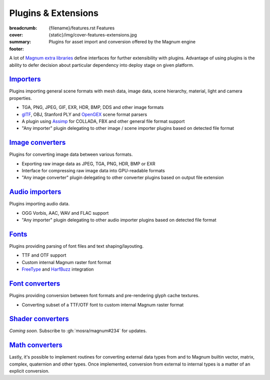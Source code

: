 Plugins & Extensions
####################

:breadcrumb:
    {filename}/features.rst Features
:cover: {static}/img/cover-features-extensions.jpg
:summary: Plugins for asset import and conversion offered by the Magnum engine
:footer:
    .. note-dim::
        :class: m-text-center

        `« Extra Functionality <{filename}/features/extras.rst>`_ | `Features <{filename}/features.rst>`_ | `Community Contributions » <{filename}/features/community.rst>`_

.. container:: m-container-inflate

    .. raw:: html
        :file: extensions.svg

A lot of `Magnum extra libraries <{filename}/features/extras.rst>`_ define
interfaces for further extensibility with plugins. Advantage of using plugins
is the ability to defer decision about particular dependency into deploy stage
on given platform.

`Importers`_
============

Plugins importing general scene formats with mesh data, image data, scene
hierarchy, material, light and camera properties.

-   TGA, PNG, JPEG, GIF, EXR, HDR, BMP, DDS and other image formats
-   `glTF <https://www.khronos.org/gltf/>`_, OBJ, Stanford PLY and
    `OpenGEX <https://opengex.org/>`_ scene format parsers
-   A plugin using `Assimp <http://assimp.org/>`_ for COLLADA, FBX and other
    general file format support
-   "Any importer" plugin delegating to other image / scene importer plugins
    based on detected file format

.. note-dim::

    See the :dox:`Trade::AbstractImporter` class and ``*Importer`` classes in
    the :dox:`Trade` namespace for details.

`Image converters`_
===================

Plugins for converting image data between various formats.

-   Exporting raw image data as JPEG, TGA, PNG, HDR, BMP or EXR
-   Interface for compressing raw image data into GPU-readable formats
-   "Any image converter" plugin delegating to other converter plugins based on
    output file extension

.. note-dim::

    See the :dox:`Trade::AbstractImageConverter` class and ``*ImageConverter``
    classes in the :dox:`Trade` namespace for details.

`Audio importers`_
==================

Plugins importing audio data.

-   OGG Vorbis, AAC, WAV and FLAC support
-   "Any importer" plugin delegating to other audio importer plugins based on
    detected file format

.. note-dim::

    See the :dox:`Audio::AbstractImporter` class and ``*Importer`` classes in
    the :dox:`Audio` namespace for details.

`Fonts`_
========

Plugins providing parsing of font files and text shaping/layouting.

-   TTF and OTF support
-   Custom internal Magnum raster font format
-   `FreeType <https://www.freetype.org/>`_ and `HarfBuzz <https://harfbuzz.org>`_
    integration

.. note-dim::

    See the :dox:`Text::AbstractFont` class and ``*Font`` classes in the
    :dox:`Text` namespace for details.

`Font converters`_
==================

Plugins providing conversion between font formats and pre-rendering glyph cache
textures.

-   Converting subset of a TTF/OTF font to custom internal Magnum raster format

.. note-dim::

    See the :dox:`Text::AbstractFontConverter` class and ``*FontConverter``
    classes in the :dox:`Text` namespace for details.

`Shader converters`_
====================

*Coming soon.* Subscribe to :gh:`mosra/magnum#234` for updates.

`Math converters`_
==================

Lastly, it's possible to implement routines for converting external data types
from and to Magnum builtin vector, matrix, complex, quaternion and other types.
Once implemented, conversion from external to internal types is a matter of an
explicit conversion.

.. note-dim::

    There's a builtin integration with Bullet, GLM, Vulkan and other
    third-party APIs. See :dox:`the full list <types-thirdparty-integration>`
    for a detailed overview.
